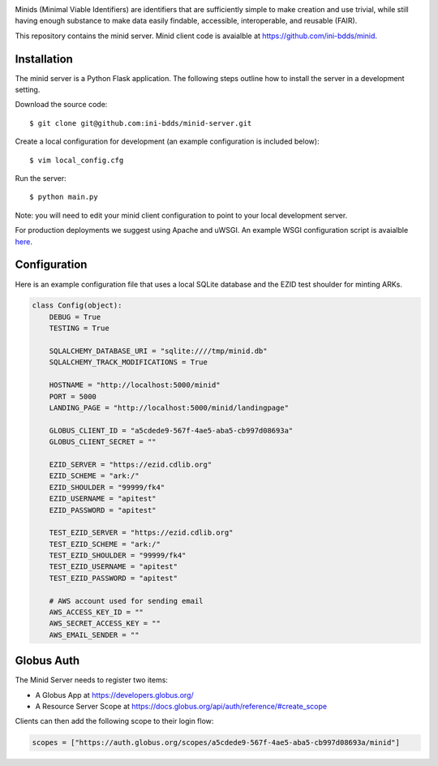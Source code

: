 .. image:: https://raw.githubusercontent.com/ini-bdds/minid-server/master/minid_server/static/images/minid-logo.png

Minids (Minimal Viable Identifiers) are identifiers that are sufficiently simple to make creation and use trivial, while still having enough substance to make data easily findable, accessible, interoperable, and reusable (FAIR).

This repository contains the minid server. Minid client code is avaialble at https://github.com/ini-bdds/minid.


Installation
------------

The minid server is a Python Flask application.  The following steps outline how to install the server in a development setting. 

Download the source code::

  $ git clone git@github.com:ini-bdds/minid-server.git
  
Create a local configuration for development (an example configuration is included below)::

  $ vim local_config.cfg

Run the server::

  $ python main.py


Note: you will need to edit your minid client configuration to point to your local development server. 

For production deployments we suggest using Apache and uWSGI. An example WSGI configuration script is avaialble `here <https://github.com/ini-bdds/minid-server/blob/master/minid_server/minid.wsgi>`_.


Configuration
-------------

Here is an example configuration file that uses a local SQLite database and the EZID test shoulder for minting ARKs.

.. code-block:: python

  class Config(object):
      DEBUG = True
      TESTING = True

      SQLALCHEMY_DATABASE_URI = "sqlite:////tmp/minid.db"
      SQLALCHEMY_TRACK_MODIFICATIONS = True

      HOSTNAME = "http://localhost:5000/minid"
      PORT = 5000
      LANDING_PAGE = "http://localhost:5000/minid/landingpage"

      GLOBUS_CLIENT_ID = "a5cdede9-567f-4ae5-aba5-cb997d08693a"
      GLOBUS_CLIENT_SECRET = ""

      EZID_SERVER = "https://ezid.cdlib.org"
      EZID_SCHEME = "ark:/"
      EZID_SHOULDER = "99999/fk4"
      EZID_USERNAME = "apitest"
      EZID_PASSWORD = "apitest"

      TEST_EZID_SERVER = "https://ezid.cdlib.org"
      TEST_EZID_SCHEME = "ark:/"
      TEST_EZID_SHOULDER = "99999/fk4"
      TEST_EZID_USERNAME = "apitest"
      TEST_EZID_PASSWORD = "apitest"

      # AWS account used for sending email
      AWS_ACCESS_KEY_ID = ""
      AWS_SECRET_ACCESS_KEY = ""
      AWS_EMAIL_SENDER = ""


Globus Auth
-----------

The Minid Server needs to register two items:

* A Globus App at https://developers.globus.org/
* A Resource Server Scope at https://docs.globus.org/api/auth/reference/#create_scope

Clients can then add the following scope to their login flow:

.. code-block:: python

  scopes = ["https://auth.globus.org/scopes/a5cdede9-567f-4ae5-aba5-cb997d08693a/minid"]

